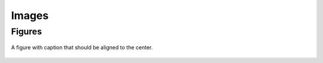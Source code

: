======
Images
======


Figures
=======


.. figure:: ../images/qiskit_nutshell.png
   :scale: 40 %
   :align: center

   A figure with caption that should be aligned to the center.